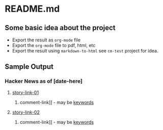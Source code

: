 * README.md

** Some basic idea about the project

 - Export the result as =org-mode= file
 - Export the =org-mode= file to pdf, html, etc
 - Export the result using =markdown-to-html= see =cm-test= project for idea.


** Sample Output
*** Hacker News as of [date-here]
**** [[http://some-link.org/][story-link-01]]
****** comment-link]] - may be [[http://keywords.org][keywords]]
**** [[http://some-link.org/][story-link-02]]
****** comment-link]] - may be [[http://keywords.org][keywords]]
